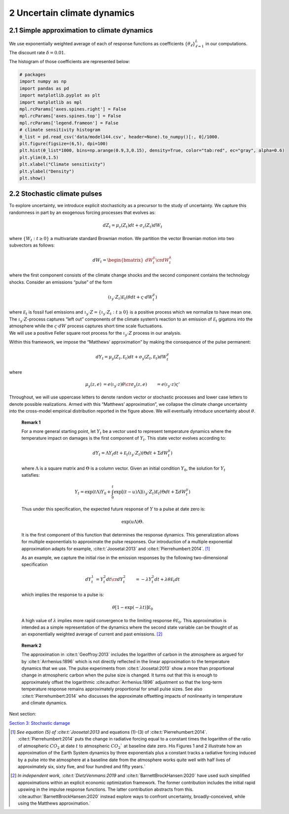 2 Uncertain climate dynamics
============================

2.1 Simple approximation to climate dynamics
--------------------------------------------

We use exponentially weighted average of each of response functions as
coefficients :math:`\{\theta_\ell\}_{\ell=1}^L` in our computations. The
discount rate :math:`\delta=0.01`.

The histogram of those coefficients are represented below:

.. code:: ipython3

    # packages
    import numpy as np
    import pandas as pd
    import matplotlib.pyplot as plt
    import matplotlib as mpl
    mpl.rcParams['axes.spines.right'] = False
    mpl.rcParams['axes.spines.top'] = False
    mpl.rcParams['legend.frameon'] = False
    # climate sensitivity histogram
    θ_list = pd.read_csv('data/model144.csv', header=None).to_numpy()[:, 0]/1000. 
    plt.figure(figsize=(6,5), dpi=100)
    plt.hist(θ_list*1000, bins=np.arange(0.9,3,0.15), density=True, color="tab:red", ec="gray", alpha=0.6)
    plt.ylim(0,1.5)
    plt.xlabel("Climate sensitivity")
    plt.ylabel("Density")
    plt.show()



.. image:: output_1_0.png
   :align: center


2.2 Stochastic climate pulses
-----------------------------

To explore uncertainty, we introduce explicit stochasticity as a
precursor to the study of uncertainty. We capture this randomness in
part by an exogenous forcing processes that evolves as:

.. math::


   dZ_t = \mu_z(Z_t) dt + \sigma_z(Z_t) dW_t

where :math:`\{ W_t : t \ge 0\}` a multivariate standard Brownian
motion. We partition the vector Brownian motion into two subvectors as
follows:

.. math::


   dW_t = \begin{bmatrix} dW_t^y \cr dW_t^k \end{bmatrix}

where the first component consists of the climate change shocks and the
second component contains the technology shocks. Consider an emissions
“pulse” of the form

.. math::


   \left(\iota_y \cdot Z_t \right) {\mathcal E}_t  \left( \theta dt + \varsigma \cdot dW_t^y\right)

| where :math:`{\mathcal E}_t` is fossil fuel emissions and
  :math:`\iota_y \cdot Z = \{ \iota_y \cdot Z_t : t\ge 0\}` is a
  positive process which we normalize to have mean one. The
  :math:`\iota_y\cdot Z`-process captures “left out” components of the
  climate system’s reaction to an emission of :math:`{\mathcal E}_t`
  gigatons into the atmosphere while the :math:`\varsigma \cdot dW`
  process captures short time scale fluctuations.
| We will use a positive Feller square root process for the
  :math:`\iota_y\cdot Z` process in our analysis.

Within this framework, we impose the “Matthews’ approximation” by making
the consequence of the pulse permanent:

.. math::


    dY_t = \mu_y(Z_t, {\mathcal E}_t) dt + \sigma_y(Z_t, {\mathcal E}_t) dW_t^y

where

.. math::


   \begin{align*}
   \mu_y(z, e) & =  e \left(\iota_y \cdot z \right) \theta   \cr
   \sigma_y(z, e) & = e \left(\iota_y \cdot z \right) \varsigma'
   \end{align*}

Throughout, we will use uppercase letters to denote random vector or
stochastic processes and lower case letters to denote possible
realizations. Armed with this “Matthews’ approximation”, we collapse the
climate change uncertainty into the cross-model empirical distribution
reported in the figure above. We will eventually introduce uncertainty
about :math:`\theta`.

   **Remark 1**

   For a more general starting point, let :math:`Y_t` be a vector used
   to represent temperature dynamics where the temperature impact on
   damages is the first component of :math:`Y_t`. This state vector
   evolves according to:

   .. math::


      dY_t = \Lambda Y_t dt +   {\mathcal E}_t  \left(\iota_y \cdot Z_t \right)  \left(\Theta dt + \Sigma dW_t^y \right)

   where :math:`\Lambda` is a square matrix and :math:`\Theta` is a
   column vector. Given an initial condition :math:`Y_0`, the solution
   for :math:`Y_t` satisfies:

   .. math::


      Y_t = \exp \left( t \Lambda \right) Y_0 + \int_0^t  \exp\left[ (t-u) \Lambda \right] \left(\iota_y \cdot Z_t \right) {\mathcal E}_t \left(\Theta dt + \Sigma dW_t^y \right)

   Thus under this specification, the expected future response of
   :math:`Y` to a pulse at date zero is:

   .. math::


      \exp \left( u \Lambda \right) \Theta.

   It is the first component of this function that determines the
   response dynamics. This generalization allows for multiple
   exponentials to approximate the pulse responses. Our introduction of
   a multiple exponential approximation adapts for example,
   :cite:t:`Joosetal:2013` and
   :cite:t:`Pierrehumbert:2014`. [#fn1]_

   As an example, we capture the initial rise in the emission responses
   by the following two-dimensional specification

   .. math::


      \begin{align*}
      dY_t^1& =  Y_t^2 dt \cr
      dY_t^2 & = - \lambda Y_t^2 dt + \lambda  \theta {\mathcal E}_t dt
      \end{align*}

   which implies the response to a pulse is:

   .. math::


      \theta \left[ 1 - \exp( - \lambda t) \right] {\mathcal E}_0

   A high value of :math:`\lambda` implies more rapid convergence to the
   limiting response :math:`\theta {\mathcal E}_0`. This approximation
   is intended as a simple representation of the dynamics where the
   second state variable can be thought of as an exponentially weighted
   average of current and past
   emissions. [#fn2]_

..

   **Remark 2**

   The approximation in :cite:t:`Geoffroy:2013` includes the
   logarithm of carbon in the atmosphere as argued for by
   :cite:t:`Arrhenius:1896` which is not directly reflected in
   the linear approximation to the temperature dynamics that we use. The
   pulse experiments from :cite:t:`Joosetal:2013` show a more
   than proportional change in atmospheric carbon when the pulse size is
   changed. It turns out that this is enough to approximately offset the
   logarithmic :cite:author:`Arrhenius:1896` adjustment so
   that the long-term temperature response remains approximately
   proportional for small pulse sizes. See also
   :cite:t:`Pierrehumbert:2014` who discusses the approximate
   offsetting impacts of nonlinearity in temperature and climate
   dynamics.

Next section:

`Section 3: Stochastic damage <sec3_StochasticDamage.ipynb>`__

.. [#fn1] `See equation (5) of :cite:t:`Joosetal:2013` and  equations (1)-(3) of :cite:t:`Pierrehumbert:2014`.   :cite:t:`Pierrehumbert:2014` puts the change in radiative forcing equal to a constant times the logarithm of the ratio of atmospheric :math:`CO_2` at date :math:`t` to atmospheric :math:`CO_2`` at baseline date zero. His  Figures 1 and 2 illustrate how an approximation of the Earth System dynamics by three exponentials plus a constant tracks a radiative forcing induced by a pulse into the atmosphere at a baseline date from the atmosphere works quite well with half lives of approximately six, sixty five, and four hundred and fifty years.`

.. [#fn2] `In independent work, :cite:t:`DietzVenmans:2019` and :cite:t:`BarnettBrockHansen:2020` have used such simplified approximations within an explicit economic optimization framework.  The former contribution includes the initial rapid upswing in the impulse response functions.  The latter contribution  abstracts from this.   :cite:author:`BarnettBrockHansen:2020` instead explore ways to confront uncertainty, broadly-conceived, while using the Matthews approximation.`
